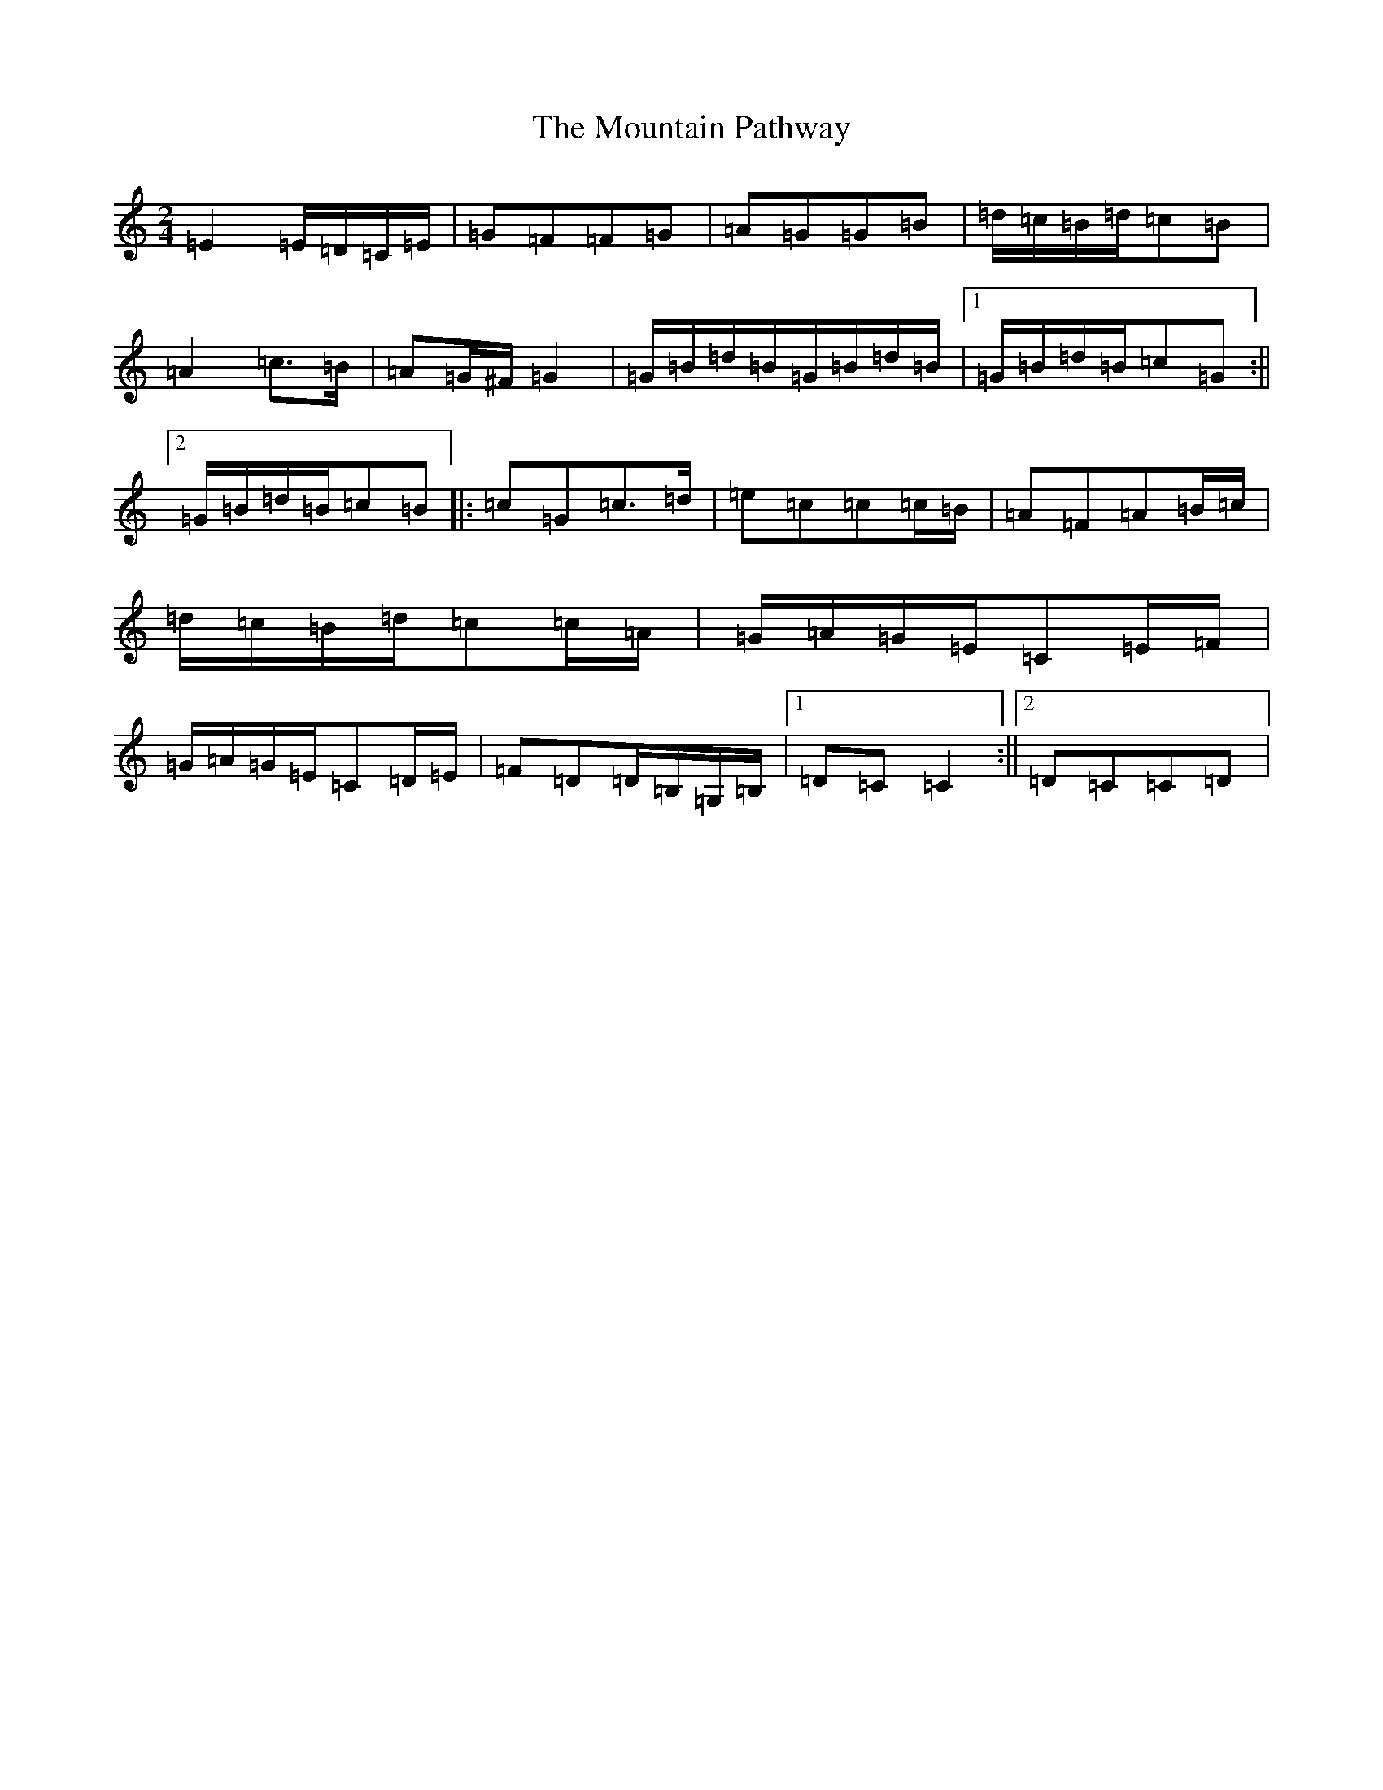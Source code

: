 X: 14746
T: Mountain Pathway, The
S: https://thesession.org/tunes/1504#setting1504
R: polka
M:2/4
L:1/8
K: C Major
=E2=E/2=D/2=C/2=E/2|=G=F=F=G|=A=G=G=B|=d/2=c/2=B/2=d/2=c=B|=A2=c>=B|=A=G/2^F/2=G2|=G/2=B/2=d/2=B/2=G/2=B/2=d/2=B/2|1=G/2=B/2=d/2=B/2=c=G:||2=G/2=B/2=d/2=B/2=c=B|:=c=G=c>=d|=e=c=c=c/2=B/2|=A=F=A=B/2=c/2|=d/2=c/2=B/2=d/2=c=c/2=A/2|=G/2=A/2=G/2=E/2=C=E/2=F/2|=G/2=A/2=G/2=E/2=C=D/2=E/2|=F=D=D/2=B,/2=G,/2=B,/2|1=D=C=C2:||2=D=C=C=D|